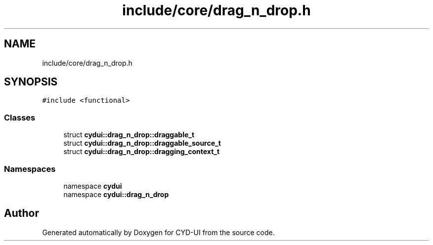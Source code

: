 .TH "include/core/drag_n_drop.h" 3 "CYD-UI" \" -*- nroff -*-
.ad l
.nh
.SH NAME
include/core/drag_n_drop.h
.SH SYNOPSIS
.br
.PP
\fC#include <functional>\fP
.br

.SS "Classes"

.in +1c
.ti -1c
.RI "struct \fBcydui::drag_n_drop::draggable_t\fP"
.br
.ti -1c
.RI "struct \fBcydui::drag_n_drop::draggable_source_t\fP"
.br
.ti -1c
.RI "struct \fBcydui::drag_n_drop::dragging_context_t\fP"
.br
.in -1c
.SS "Namespaces"

.in +1c
.ti -1c
.RI "namespace \fBcydui\fP"
.br
.ti -1c
.RI "namespace \fBcydui::drag_n_drop\fP"
.br
.in -1c
.SH "Author"
.PP 
Generated automatically by Doxygen for CYD-UI from the source code\&.
